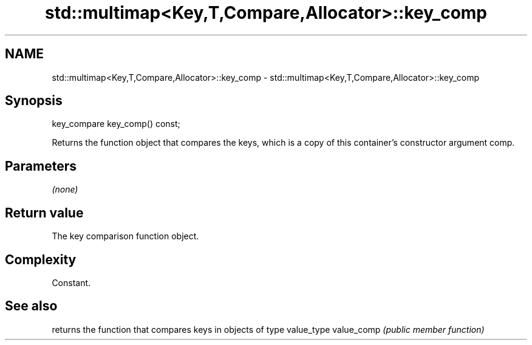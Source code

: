 .TH std::multimap<Key,T,Compare,Allocator>::key_comp 3 "2020.03.24" "http://cppreference.com" "C++ Standard Libary"
.SH NAME
std::multimap<Key,T,Compare,Allocator>::key_comp \- std::multimap<Key,T,Compare,Allocator>::key_comp

.SH Synopsis

key_compare key_comp() const;

Returns the function object that compares the keys, which is a copy of this container's constructor argument comp.

.SH Parameters

\fI(none)\fP

.SH Return value

The key comparison function object.

.SH Complexity

Constant.

.SH See also


           returns the function that compares keys in objects of type value_type
value_comp \fI(public member function)\fP




